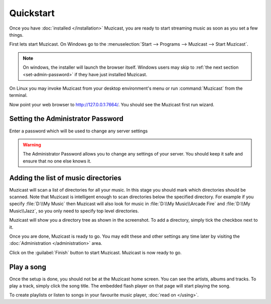 Quickstart
==========

Once you have :doc:`installed </installation>` Muzicast, you are ready to
start streaming music as soon as you set a few things.

First lets start Muzicast. On Windows go to the :menuselection:`Start -->
Programs --> Muzicast --> Start Muzicast`.

.. note::

    On windows, the installer will launch the browser itself. Windows
    users may
    skip to :ref:`the next section <set-admin-password>` if they have just
    installed Muzicast.

On Linux you may invoke Muzicast from your desktop environment's menu
or run :command:`Muzicast` from the terminal.

Now point your web browser to http://127.0.0.1:7664/. You should see the
Muzicast first run wizard.

.. todo:: Insert screenshot

.. _set-admin-password:

Setting the Administrator Password
----------------------------------

Enter a password which will be used to change any server settings

.. warning::

   The Administrator Password allows you to change any settings of your server.
   You should keep it safe and ensure that no one else knows it.

Adding the list of music directories
------------------------------------

Muzicast will scan a list of directories for all your music.
In this stage you should mark which directories should be scanned.
Note that Muzicast is intelligent enough to scan directories below the
specified directory. For example if you specify :file:`D:\\My Music` then
Muzicast will also look for music in :file:`D:\\My Music\\Arcade Fire` and
:file:`D:\\My Music\\Jazz`, so you only need to specify top level directories.

.. todo:: Insert screenshot

Muzicast will show you a directory tree as shown in the screenshot. To add
a directory, simply tick the checkbox next to it.

.. todo:: tick screenshot

Once you are done, Muzicast is ready to go.
You may edit these and other settings any time later
by visiting the :doc:`Administration </administration>` area.

Click on the :guilabel:`Finish` button to start Muzicast.
Muzicast is now ready to go.

Play a song
-----------

Once the setup is done, you should not be at the Muzicast home screen. You
can see the artists, albums and tracks. To play a track,
simply click the song title. The embedded flash player on that page will start
playing the song.

To create playlists or listen to songs in your favourite music player, :doc:`read on </using>`.
